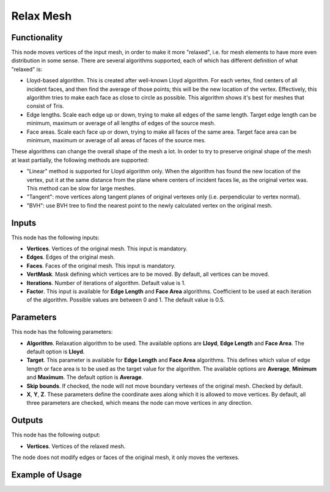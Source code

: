 Relax Mesh
==========

Functionality
-------------

This node moves vertices of the input mesh, in order to make it more "relaxed",
i.e. for mesh elements to have more even distribution in some sense. There are
several algorithms supported, each of which has different definition of what "relaxed" is:

* Lloyd-based algorithm. This is created after well-known Lloyd algorithm. For
  each vertex, find centers of all incident faces, and then find the average of
  those points; this will be the new location of the vertex. Effectively, this
  algorithm tries to make each face as close to circle as possible. This
  algorithm shows it's best for meshes that consist of Tris.
* Edge lengths. Scale each edge up or down, trying to make all edges of the
  same length. Target edge length can be minimum, maximum or average of all
  lengths of edges of the source mesh.
* Face areas. Scale each face up or down, trying to make all faces of the same
  area. Target face area can be minimum, maximum or average of all areas of
  faces of the source mes.

These algorithms can change the overall shape of the mesh a lot. In order to
try to preserve original shape of the mesh at least partially, the following
methods are supported:

* "Linear" method is supported for Lloyd algorithm only. When the algorithm has
  found the new location of the vertex, put it at the same distance from the
  plane where centers of incident faces lie, as the original vertex was. This
  method can be slow for large meshes.
* "Tangent": move vertices along tangent planes of original vertexes only (i.e.
  perpendicular to vertex normal).
* "BVH": use BVH tree to find the nearest point to the newly calculated vertex
  on the original mesh.

Inputs
------

This node has the following inputs:

* **Vertices**. Vertices of the original mesh. This input is mandatory.
* **Edges**. Edges of the original mesh.
* **Faces**. Faces of the original mesh. This input is mandatory.
* **VertMask**. Mask defining which vertices are to be moved. By default, all vertices can be moved.
* **Iterations**. Number of iterations of algorithm. Default value is 1.
* **Factor**. This input is available for **Edge Length** and **Face Area**
  algorithms. Coefficient to be used at each iteration of the algorithm.
  Possible values are between 0 and 1. The default value is 0.5.

Parameters
----------

This node has the following parameters:

* **Algorithm**. Relaxation algorithm to be used. The available options are
  **Lloyd**, **Edge Length** and **Face Area**. The default option is
  **Lloyd**.
* **Target**. This parameter is available for **Edge Length** and **Face Area**
  algorithms. This defines which value of edge length or face area is to be
  used as the target value for the algorithm. The available options are
  **Average**, **Minimum** and **Maximum**. The default option is **Average**.
* **Skip bounds**. If checked, the node will not move boundary vertexes of the
  original mesh. Checked by default.
* **X**, **Y**, **Z**. These parameters define the coordinate axes along which
  it is allowed to move vertices. By default, all three parameters are checked,
  which means the node can move vertices in any direction.

Outputs
-------

This node has the following output:

* **Vertices**. Vertices of the relaxed mesh.

The node does not modify edges or faces of the original mesh, it only moves the vertexes.

Example of Usage
----------------

.. image:: https://user-images.githubusercontent.com/284644/103518798-323f4400-4e96-11eb-8980-39cbac4a5a40.png

